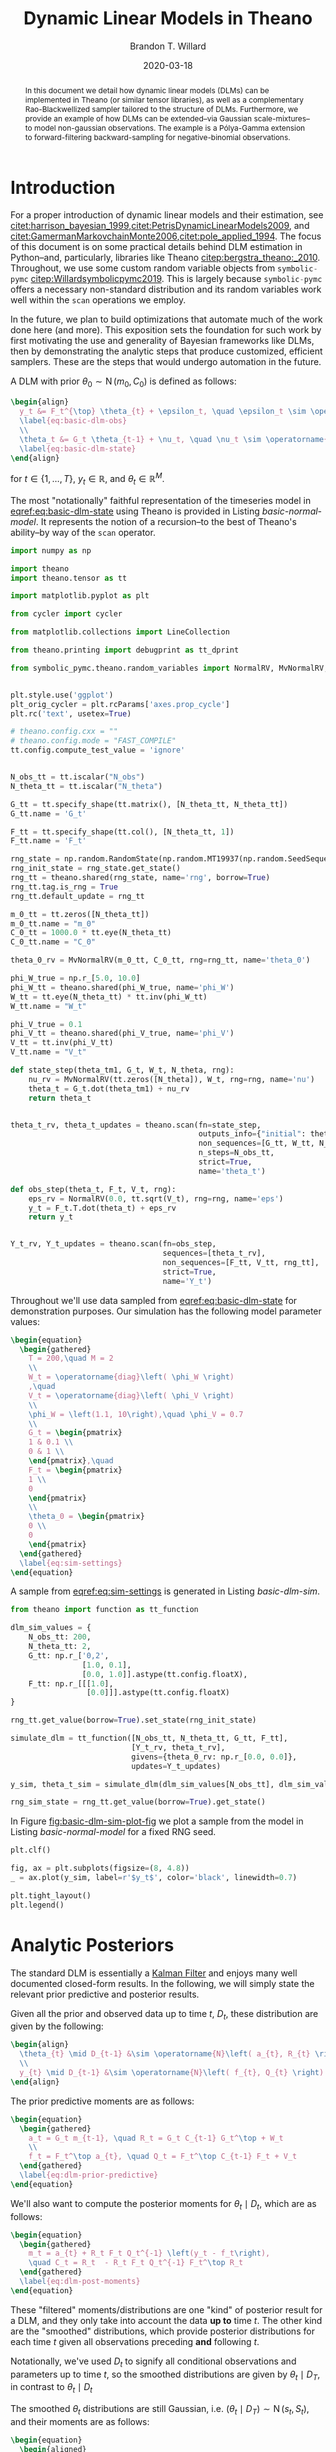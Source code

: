 #+TITLE: Dynamic Linear Models in Theano
#+AUTHOR: Brandon T. Willard
#+DATE: 2020-03-18
#+EMAIL: brandonwillard@gmail.com
#+FILETAGS: :symbolic-pymc:theano:statistics:timeseries:dlm:ffbs:gibbs:

#+STARTUP: hideblocks indent hidestars
#+OPTIONS: author:t date:t ^:nil toc:t title:t tex:t d:(not "todo" "logbook" "note" "testing" "notes") html-preamble:t
#+SELECT_TAGS: export
#+EXCLUDE_TAGS: noexport

#+HTML_HEAD: <link rel="stylesheet" type="text/css" href="../extra/custom.css" />
#+STYLE: <link rel="stylesheet" type="text/css" href="../extra/custom.css" />

#+PROPERTY: header-args :eval never-export :exports both :results output drawer replace
#+PROPERTY: header-args+ :session dlm-optimizations :comments noweb
#+PROPERTY: header-args:python :noweb-sep "\n\n"
#+PROPERTY: header-args:latex :results html replace :exports results :eval yes

#+BEGIN_abstract
In this document we detail how dynamic linear models (DLMs) can be implemented
in Theano (or similar tensor libraries), as well as a complementary
Rao-Blackwellized sampler tailored to the structure of DLMs.  Furthermore, we
provide an example of how DLMs can be extended--via Gaussian scale-mixtures--to
model non-gaussian observations.  The example is a Pólya-Gamma extension to forward-filtering
backward-sampling for negative-binomial observations.
#+END_abstract

* Introduction

For a proper introduction of dynamic linear models and their estimation, see
[[citet:harrison_bayesian_1999]],[[citet:PetrisDynamicLinearModels2009]], and
[[citet:GamermanMarkovchainMonte2006]],[[citet:pole_applied_1994]].
The focus of this document is on some practical details behind DLM estimation
in Python--and, particularly, libraries like Theano [[citep:bergstra_theano:_2010]].
Throughout, we use some custom random variable objects from src_python[:eval never]{symbolic-pymc}
[[citep:Willardsymbolicpymc2019]].  This is largely
because src_python[:eval never]{symbolic-pymc} offers a necessary non-standard
distribution and its random variables work well within
the src_python[:eval never]{scan} operations we employ.

In the future, we plan to build optimizations that automate much of the work
done here (and more).  This exposition sets the foundation for such work by
first motivating the use and generality of Bayesian frameworks like DLMs, then
by demonstrating the analytic steps that produce customized, efficient samplers.
These are the steps that would undergo automation in the future.

A DLM with prior \(\theta_0 \sim \operatorname{N}\left( m_0, C_0 \right)\) is defined as follows:
#+BEGIN_SRC latex
\begin{align}
  y_t &= F_t^{\top} \theta_{t} + \epsilon_t, \quad \epsilon_t \sim \operatorname{N}\left( 0, V_t \right)
  \label{eq:basic-dlm-obs}
  \\
  \theta_t &= G_t \theta_{t-1} + \nu_t, \quad \nu_t \sim \operatorname{N}\left( 0, W_t \right)
  \label{eq:basic-dlm-state}
\end{align}
#+END_SRC

#+RESULTS:
#+begin_export html
\begin{align}
  y_t &= F_t^{\top} \theta_{t} + \epsilon_t, \quad \epsilon_t \sim \operatorname{N}\left( 0, V_t \right)
  \label{eq:basic-dlm-obs}
  \\
  \theta_t &= G_t \theta_{t-1} + \nu_t, \quad \nu_t \sim \operatorname{N}\left( 0, W_t \right)
  \label{eq:basic-dlm-state}
\end{align}
#+end_export

for \(t \in \{1, \dots, T\}\), \(y_t \in \mathbb{R}\), and \(\theta_t \in \mathbb{R}^{M}\).

The most "notationally" faithful representation of the timeseries model in
[[eqref:eq:basic-dlm-state]] using Theano is provided in Listing
[[basic-normal-model]].  It represents the notion of a recursion--to the best of
Theano's ability--by way of the src_python[:eval never]{scan} operator.

#+NAME: basic-imports
#+BEGIN_SRC python :results silent
import numpy as np

import theano
import theano.tensor as tt

import matplotlib.pyplot as plt

from cycler import cycler

from matplotlib.collections import LineCollection

from theano.printing import debugprint as tt_dprint

from symbolic_pymc.theano.random_variables import NormalRV, MvNormalRV, GammaRV


plt.style.use('ggplot')
plt_orig_cycler = plt.rcParams['axes.prop_cycle']
plt.rc('text', usetex=True)

# theano.config.cxx = ""
# theano.config.mode = "FAST_COMPILE"
tt.config.compute_test_value = 'ignore'
#+END_SRC

#+NAME: basic-normal-model
#+BEGIN_SRC python :results silent

N_obs_tt = tt.iscalar("N_obs")
N_theta_tt = tt.iscalar("N_theta")

G_tt = tt.specify_shape(tt.matrix(), [N_theta_tt, N_theta_tt])
G_tt.name = 'G_t'

F_tt = tt.specify_shape(tt.col(), [N_theta_tt, 1])
F_tt.name = 'F_t'

rng_state = np.random.RandomState(np.random.MT19937(np.random.SeedSequence(1234)))
rng_init_state = rng_state.get_state()
rng_tt = theano.shared(rng_state, name='rng', borrow=True)
rng_tt.tag.is_rng = True
rng_tt.default_update = rng_tt

m_0_tt = tt.zeros([N_theta_tt])
m_0_tt.name = "m_0"
C_0_tt = 1000.0 * tt.eye(N_theta_tt)
C_0_tt.name = "C_0"

theta_0_rv = MvNormalRV(m_0_tt, C_0_tt, rng=rng_tt, name='theta_0')

phi_W_true = np.r_[5.0, 10.0]
phi_W_tt = theano.shared(phi_W_true, name='phi_W')
W_tt = tt.eye(N_theta_tt) * tt.inv(phi_W_tt)
W_tt.name = "W_t"

phi_V_true = 0.1
phi_V_tt = theano.shared(phi_V_true, name='phi_V')
V_tt = tt.inv(phi_V_tt)
V_tt.name = "V_t"

def state_step(theta_tm1, G_t, W_t, N_theta, rng):
    nu_rv = MvNormalRV(tt.zeros([N_theta]), W_t, rng=rng, name='nu')
    theta_t = G_t.dot(theta_tm1) + nu_rv
    return theta_t


theta_t_rv, theta_t_updates = theano.scan(fn=state_step,
                                          outputs_info={"initial": theta_0_rv, "taps": [-1]},
                                          non_sequences=[G_tt, W_tt, N_theta_tt, rng_tt],
                                          n_steps=N_obs_tt,
                                          strict=True,
                                          name='theta_t')

def obs_step(theta_t, F_t, V_t, rng):
    eps_rv = NormalRV(0.0, tt.sqrt(V_t), rng=rng, name='eps')
    y_t = F_t.T.dot(theta_t) + eps_rv
    return y_t


Y_t_rv, Y_t_updates = theano.scan(fn=obs_step,
                                  sequences=[theta_t_rv],
                                  non_sequences=[F_tt, V_tt, rng_tt],
                                  strict=True,
                                  name='Y_t')
#+END_SRC

Throughout we'll use data sampled from [[eqref:eq:basic-dlm-state]] for demonstration
purposes.  Our simulation has the following model parameter values:
#+BEGIN_SRC latex
\begin{equation}
  \begin{gathered}
    T = 200,\quad M = 2
    \\
    W_t = \operatorname{diag}\left( \phi_W \right)
    ,\quad
    V_t = \operatorname{diag}\left( \phi_V \right)
    \\
    \phi_W = \left(1.1, 10\right),\quad \phi_V = 0.7
    \\
    G_t = \begin{pmatrix}
    1 & 0.1 \\
    0 & 1 \\
    \end{pmatrix},\quad
    F_t = \begin{pmatrix}
    1 \\
    0
    \end{pmatrix}
    \\
    \theta_0 = \begin{pmatrix}
    0 \\
    0
    \end{pmatrix}
  \end{gathered}
  \label{eq:sim-settings}
\end{equation}
#+END_SRC

#+RESULTS:
#+begin_export html
\begin{equation}
  \begin{gathered}
    T = 200,\quad M = 2
    \\
    W_t = \operatorname{diag}\left( \phi_W \right)
    ,\quad
    V_t = \operatorname{diag}\left( \phi_V \right)
    \\
    \phi_W = \left(1.1, 10\right),\quad \phi_V = 0.7
    \\
    G_t = \begin{pmatrix}
    1 & 0.1 \\
    0 & 1 \\
    \end{pmatrix},\quad
    F_t = \begin{pmatrix}
    1 \\
    0
    \end{pmatrix}
    \\
    \theta_0 = \begin{pmatrix}
    0 \\
    0
    \end{pmatrix}
  \end{gathered}
  \label{eq:sim-settings}
\end{equation}
#+end_export

A sample from [[eqref:eq:sim-settings]] is generated in Listing [[basic-dlm-sim]].

#+NAME: basic-dlm-sim
#+BEGIN_SRC python :results silent
from theano import function as tt_function

dlm_sim_values = {
    N_obs_tt: 200,
    N_theta_tt: 2,
    G_tt: np.r_['0,2',
                [1.0, 0.1],
                [0.0, 1.0]].astype(tt.config.floatX),
    F_tt: np.r_[[[1.0],
                 [0.0]]].astype(tt.config.floatX)
}

rng_tt.get_value(borrow=True).set_state(rng_init_state)

simulate_dlm = tt_function([N_obs_tt, N_theta_tt, G_tt, F_tt],
                           [Y_t_rv, theta_t_rv],
                           givens={theta_0_rv: np.r_[0.0, 0.0]},
                           updates=Y_t_updates)

y_sim, theta_t_sim = simulate_dlm(dlm_sim_values[N_obs_tt], dlm_sim_values[N_theta_tt], dlm_sim_values[G_tt], dlm_sim_values[F_tt])

rng_sim_state = rng_tt.get_value(borrow=True).get_state()
#+END_SRC

In Figure [[fig:basic-dlm-sim-plot-fig]] we plot a sample from the model in Listing
[[basic-normal-model]] for a fixed RNG seed.

#+NAME: fig:basic-dlm-sim-plot-fig
#+BEGIN_SRC python :results graphics file :file ../../figures/basic-dlm-sim-plot.png
plt.clf()

fig, ax = plt.subplots(figsize=(8, 4.8))
_ = ax.plot(y_sim, label=r'$y_t$', color='black', linewidth=0.7)

plt.tight_layout()
plt.legend()
#+END_SRC

#+ATTR_ORG: :width 900
#+ATTR_LATEX: :width 1.0\textwidth :height 1.0\textwidth :float t :options [keepaspectratio] :placement [p!]
#+CAPTION:
#+RESULTS: fig:basic-dlm-sim-plot-fig
[[file:../../figures/basic-dlm-sim-plot.png]]

* Analytic Posteriors

The standard DLM is essentially a [[https://en.wikipedia.org/wiki/Kalman_filter][Kalman Filter]] and enjoys many well documented
closed-form results.  In the following, we will simply state the relevant prior
predictive and posterior results.

Given all the prior and observed data up to time \(t\), \(D_t\), these
distribution are given by the following:
#+BEGIN_SRC latex
\begin{align}
  \theta_{t} \mid D_{t-1} &\sim \operatorname{N}\left( a_{t}, R_{t} \right)
  \\
  y_{t} \mid D_{t-1} &\sim \operatorname{N}\left( f_{t}, Q_{t} \right)
\end{align}
#+END_SRC

#+RESULTS:
#+begin_export html
\begin{align}
  \theta_{t} \mid D_{t-1} &\sim \operatorname{N}\left( a_{t}, R_{t} \right)
  \\
  y_{t} \mid D_{t-1} &\sim \operatorname{N}\left( f_{t}, Q_{t} \right)
\end{align}
#+end_export

The prior predictive moments are as follows:
#+BEGIN_SRC latex
\begin{equation}
  \begin{gathered}
    a_t = G_t m_{t-1}, \quad R_t = G_t C_{t-1} G_t^\top + W_t
    \\
    f_t = F_t^\top a_{t}, \quad Q_t = F_t^\top C_{t-1} F_t + V_t
  \end{gathered}
  \label{eq:dlm-prior-predictive}
\end{equation}
#+END_SRC

#+RESULTS:
#+begin_export html
\begin{equation}
  \begin{gathered}
    a_t = G_t m_{t-1}, \quad R_t = G_t C_{t-1} G_t^\top + W_t
    \\
    f_t = F_t^\top a_{t}, \quad Q_t = F_t^\top C_{t-1} F_t + V_t
  \end{gathered}
  \label{eq:dlm-prior-predictive}
\end{equation}
#+end_export

We'll also want to compute the posterior moments for \(\theta_t \mid D_t\),
which are as follows:
#+BEGIN_SRC latex
\begin{equation}
  \begin{gathered}
    m_t = a_{t} + R_t F_t Q_t^{-1} \left(y_t - f_t\right),
    \quad C_t = R_t  - R_t F_t Q_t^{-1} F_t^\top R_t
  \end{gathered}
  \label{eq:dlm-post-moments}
\end{equation}
#+END_SRC

#+RESULTS:
#+begin_export html
\begin{equation}
  \begin{gathered}
    m_t = a_{t} + R_t F_t Q_t^{-1} \left(y_t - f_t\right),
    \quad C_t = R_t  - R_t F_t Q_t^{-1} F_t^\top R_t
  \end{gathered}
  \label{eq:dlm-post-moments}
\end{equation}
#+end_export

These "filtered" moments/distributions are one "kind" of posterior result
for a DLM, and they only take into account the data *up to* time \(t\).  The other
kind are the "smoothed" distributions, which provide posterior distributions
for each time \(t\) given all observations preceding *and* following \(t\).

Notationally, we've used \(D_t\) to signify all conditional observations and
parameters up to time \(t\), so the smoothed distributions are given by
\(\theta_t \mid D_T\), in contrast to \(\theta_t \mid D_t\)

The smoothed \(\theta_t\) distributions are still Gaussian, i.e. \(\left(\theta_t
\mid D_T\right) \sim \operatorname{N}\left(s_t, S_t\right)\), and their moments are
as follows:
#+BEGIN_SRC latex
\begin{equation}
  \begin{aligned}
    s_t &= m_t + C_t G_{t+1}^\top R_{t+1}^{-1} \left( s_{t+1} - a_{t+1} \right)
    \\
    S_t &= C_t - C_t G_{t+1}^\top R_{t+1}^{-1} \left( R_{t+1} - S_{t+1} \right) R_{t+1}^{-1} G_{t+1} C_t
  \end{aligned}
  \label{eq:dlm-smooth-moments}
\end{equation}
#+END_SRC

#+RESULTS:
#+begin_export html
\begin{equation}
  \begin{aligned}
    s_t &= m_t + C_t G_{t+1}^\top R_{t+1}^{-1} \left( s_{t+1} - a_{t+1} \right)
    \\
    S_t &= C_t - C_t G_{t+1}^\top R_{t+1}^{-1} \left( R_{t+1} - S_{t+1} \right) R_{t+1}^{-1} G_{t+1} C_t
  \end{aligned}
  \label{eq:dlm-smooth-moments}
\end{equation}
#+end_export

:REMARK:
In most cases, models will not be as simple as the standard DLM.  Even so, these
basic closed-form solutions can still be relevant.
For instance, efficient MCMC algorithms can be constructed using these
closed-form results for *conditionally linear* models.  In those cases, we can
compute the posterior moments--in closed-form--conditional on samples generated
by other means.
:END:

The standard approach is called forward-filtering backward-sampling
(FFBS) and uses smoothed posteriors \(\theta_t \mid \theta_{t+1}, D_T\)
conditioned on all other parameters.

We'll build up to forward-backward sampling in what follows, but, first, we need
to establish how the requisite quantities can be computed symbolically.

* Posterior Estimation

In Listings [[filter-svd-scan]] and [[smoother-svd-scan]], we demonstrate how the posterior
moments in [[eqref:eq:dlm-post-moments]] and [[eqref:eq:dlm-smooth-moments]] can
be computed in Theano.

Unfortunately, if we attempt to implement the exact closed-form updates in
[[eqref:eq:dlm-post-moments]] or [[eqref:eq:dlm-smooth-moments]], our results
will be fraught with numerical errors.  This is a very basic issue with naively
implemented Kalman filters.  The solution to these issues usually involves some
analytic reformulations that compensate for the covariance matrix subtractions.
The standard approaches generally use some form of matrix decomposition that
directly accounts for the positive semi-definite nature of the covariance
matrices.

The approach taken here is based on the singular value decomposition (SVD) and
effectively computes only one symmetric "half" of the updated covariances.  The
SVD also allows for easy inversions.
See [[citet:ZhangFixedintervalsmoothingalgorithm1996]] for more details, or
[[citet:PetrisDynamiclinearmodels2009]] for a concise overview of the procedure in
the context of DLMs.

#+NAME: linalg-theano-ops
#+BEGIN_SRC python :results silent
import warnings

warnings.filterwarnings("ignore", category=FutureWarning, message="Using a non-tuple sequence")

from theano.tensor.nlinalg import matrix_dot


def tt_finite_inv(x, eps_truncate=False):
    """Compute the element-wise reciprocal with special handling for small inputs.

    Parameters
    ==========
    x: Tensor-like
        The value for which the reciprocal, i.e. `1/x`, is computed.

    eps_truncate: bool (optional)
        Determines whether or not a floating-point epsilon truncation is used to
        upper-bound the returned values.
        If not (the default), infinite values are simply set to zero.
    """
    if eps_truncate:
        eps = np.finfo(getattr(x, 'dtype', None) or theano.config.floatX).eps
        return tt.minimum(tt.inv(x), np.reciprocal(np.sqrt(eps)))
    else:
        y = tt.inv(x)
        res_subtensor = y[tt.isinf(y)]
        return tt.set_subtensor(res_subtensor, 0.0)

#+END_SRC

#+NAME: linalg-theano-ops-LDL
#+BEGIN_SRC python :exports none :results silent
import scipy

from theano.gof import Op, Apply


class LDL(Op):
    """Compute `L` and `D` in `A = L D L^H`."""
    __props__ = ('lower', 'hermitian')

    def __init__(self, lower=True, hermitian=True):
        self.lower = lower
        self.hermitian = hermitian

    def make_node(self, a):
        a = tt.as_tensor_variable(a)
        assert a.ndim == 2, "The input of LDL function should be a matrix."
        lu = tt.matrix(dtype=a.dtype)
        d = tt.matrix(dtype=a.dtype)
        perm = tt.vector(dtype=a.dtype)
        return Apply(self, [a], [lu, d, perm])

    def perform(self, node, inputs, outputs):
        (a,) = inputs
        assert a.ndim == 2 and a.shape[0] == a.shape[1], "The input should be a square matrix."
        lu, d, perm = outputs
        lu[0], d[0], perm[0] = scipy.linalg.ldl(a, lower=self.lower, hermitian=self.hermitian)

    def infer_shape(self, node, shapes):
        # XXX: Scipy doesn't seem clear on the return shapes, so this might not
        # always be true.
        a_shape, = shapes
        M = a_shape[0]
        return [(M, M), (M, M), (M,)]


ldl = LDL()
#+END_SRC

#+NAME: linalg-theano-ops-Solve
#+BEGIN_SRC python :exports none :results silent
from theano.tensor.slinalg import Solve, MATRIX_STRUCTURES


class Solve(Solve):
    def __init__(self,
                 A_structure='general',
                 lower=False,
                 overwrite_A=False,
                 overwrite_b=False,
                 transposed=False):
        if A_structure not in MATRIX_STRUCTURES + ('positive_definite', 'svd'):
            raise ValueError('Invalid matrix structure argument', A_structure)
        self.A_structure = A_structure
        self.lower = lower
        self.overwrite_A = overwrite_A
        self.overwrite_b = overwrite_b
        self.transposed = transposed

    def perform(self, node, inputs, output_storage):
        A, b = inputs
        if self.A_structure == 'lower_triangular':
            rval = scipy.linalg.solve_triangular(
                A, b, lower=True)
        elif self.A_structure == 'upper_triangular':
            rval = scipy.linalg.solve_triangular(
                A, b, lower=False)
        elif self.A_structure == 'symmetric':
            rval = scipy.linalg.solve(A, b, assume_a='sym', transposed=self.transposed)
        elif self.A_structure == 'positive_definite':
            rval = scipy.linalg.solve(A, b, assume_a='pos', transposed=self.transposed)
        elif self.A_structure == 'svd':
            rval = scipy.linalg.lstsq(A, b)[0]
        else:
            rval = scipy.linalg.solve(A, b, transposed=self.transposed)
        output_storage[0][0] = rval


solve_sym_T = Solve('symmetric', transposed=True)
#+END_SRC

** SVD-based Filtering

The SVD forms of the filtering equations in [[eqref:eq:dlm-post-moments]] are
produced through creative use of the SVDs of its component matrices.  Using a
slightly modified version of the formulation established in
[[citet:PetrisDynamiclinearmodels2009]], the SVD for a matrix \(M\) is given by
\(M = U_{M} D_{M} V_{M}^\top\).  A symmetric matrix then takes the form \(M =
U_{M} D_{M} U_{M}^\top\) and its "square-root" is given by \(M = N_M^\top N_M\)
with \(N_M = S_{M} U_{M}^\top\) and \(S_{M} = D_{M}^{1/2}\).  Likewise, matrix
(generalized) inverses take the form \(M^{-1} = U_{M} S_{M}^{-1} U_{M}^\top\).

The idea here is that we can combine these SVD identities to derive square-root
relationship between the SVD of \(C_t^{-1}\) and the SVDs of \(C_{t-1}\), \(W_t\), \(V_t\),
and \(R_t\), then we can easily invert \(C_t^{-1}\) to arrive at the desired
numerically stable SVD of \(C_t\).

First, note that \(N_{R_t}^\top N_{R_t} = G_t C_{t-1} G_t^\top + W_t = R_t\) for
#+BEGIN_SRC latex
\begin{equation}
  \begin{aligned}
    N_{R_t} &=
      \begin{pmatrix}
        S_{C_{t-1}} U_{C_{t-1}}^\top G_t^\top
        \\
        N_{W_t}
      \end{pmatrix}
  \end{aligned}
  .
  \label{eq:N_R_t}
\end{equation}
#+END_SRC

#+RESULTS:
#+begin_export html
\begin{equation}
  \begin{aligned}
    N_{R_t} &=
      \begin{pmatrix}
        S_{C_{t-1}} U_{C_{t-1}}^\top G_t^\top
        \\
        N_{W_t}
      \end{pmatrix}
  \end{aligned}
  .
  \label{eq:N_R_t}
\end{equation}
#+end_export

From this, we know that the SVD of \(R_t\) can be easily derived from the SVD of
its square root, \(N_{R_t}\), i.e. \(U_{R_t} = V_{N_{R_t}}\) and \(S_{R_t} =
D_{N_{R_t}}\).  In other words, we can obtain a matrix's SVD by computing the SVD of
its "half", which is itself entirely comprised of previous SVD components.  The
inherent symmetry of our covariance matrices is nicely preserved because we're only
ever using and computing one "half" of these matrices.

With the updated SVD of \(R_t\), we can use the identity \(C_t^{-1} = F_t V_t^{-1} F_t^\top +
R_t^{-1}\)--obtained via the classic
[[https://en.wikipedia.org/wiki/Woodbury_matrix_identity][Sherman-Morrison-Woodbury matrix inverse identity]]--to employ the same technique
as before and produce the SVD of \(C_t^{-1}\) by way of the SVD of yet another
block square-root matrix,
#+BEGIN_SRC latex
\begin{equation}
  \begin{aligned}
    N_{C_t^{-1}} &=
      \begin{pmatrix}
        N_{V_t^{-1}} F_t^\top U_{R_t}
        \\
        S_{R_t}^{-1}
      \end{pmatrix}
  \end{aligned}
  .
  \label{eq:N_C_t_inv}
\end{equation}
#+END_SRC

#+RESULTS:
#+begin_export html
\begin{equation}
  \begin{aligned}
    N_{C_t^{-1}} &=
      \begin{pmatrix}
        N_{V_t^{-1}} F_t^\top U_{R_t}
        \\
        S_{R_t}^{-1}
      \end{pmatrix}
  \end{aligned}
  .
  \label{eq:N_C_t_inv}
\end{equation}
#+end_export

Again, we compute the SVD of \(N_{C_t^{-1}}\) at this step and obtain
\(V_{N_{C_t^{-1}}}\) and \(D_{N_{C_t^{-1}}}\).

This time, the block square-root matrix relationship isn't so direct, and we have to
multiply by \(U_{R_t}\): \(U_{R_t} N_{C_t^{-1}}^\top N_{C_t^{-1}} U_{R_t}^\top =
C_t^{-1}\).  However, since the additional \(U_{R_t}\) terms are orthogonal, we are
able to derive the SVD of \(C_t\) as \(U_{C_t} = U_{R_t} V_{N_{C_t^{-1}}}\) and
\(S_{C_t} = D_{N_{C_t^{-1}}}^{-1}\).

These quantities are computed in Listing [[filter-svd-scan]].

#+NAME: filter-svd-scan
#+BEGIN_SRC python :results silent
from theano.tensor.nlinalg import svd


y_tt = tt.specify_shape(tt.col(), [N_obs_tt, 1])
y_tt.name = 'y_t'


def filtering_step(y_t, m_tm1, U_C_tm1, S_C_tm1, F_t, G_t, N_W_t, N_V_t_inv):
    """Compute the sequential posterior state and prior predictive parameters."""

    # R_t = N_R.T.dot(N_R)
    N_R = tt.join(0,
                  matrix_dot(S_C_tm1, U_C_tm1.T, G_t.T),
                  N_W_t)
    # TODO: All this could be much more efficient if we only computed *one* set of singular
    # vectors for these non-square matrices.
    _, d_N_R_t, V_N_R_t_T = svd(N_R)

    U_R_t = V_N_R_t_T.T
    S_R_t = tt.diag(d_N_R_t)
    S_R_t_inv = tt.diag(tt_finite_inv(d_N_R_t))

    N_C_t_inv = tt.join(0,
                        matrix_dot(N_V_t_inv, F_t.T, U_R_t),
                        S_R_t_inv)
    _, d_N_C_t_inv, V_N_C_t_inv_T = svd(N_C_t_inv)

    U_C_t = U_R_t.dot(V_N_C_t_inv_T.T)
    d_C_t = tt_finite_inv(tt.square(d_N_C_t_inv))
    D_C_t = tt.diag(d_C_t)
    S_C_t = tt.diag(tt.sqrt(d_C_t))

    C_t = matrix_dot(U_C_t, D_C_t, U_C_t.T)

    a_t = G_t.dot(m_tm1)
    f_t = F_t.T.dot(a_t)
    # A_t = R_t @ F_t @ inv(Q_t) = C_t @ F_t @ inv(V_t)
    m_t = a_t + matrix_dot(C_t, F_t, N_V_t_inv.T, N_V_t_inv, y_t - f_t)

    return [m_t, U_C_t, S_C_t, a_t, U_R_t, S_R_t]


_, d_C_0_tt, Vt_C_0_tt = svd(C_0_tt)
U_C_0_tt = Vt_C_0_tt.T
S_C_0_tt = tt.diag(tt.sqrt(d_C_0_tt))

_, d_W_tt, Vt_W_tt = svd(W_tt)
U_W_tt = Vt_W_tt.T
s_W_tt = tt.sqrt(d_W_tt)
N_W_tt = tt.diag(s_W_tt).dot(U_W_tt.T)

_, D_V_tt, Vt_V_tt = svd(tt.as_tensor_variable(V_tt, ndim=2) if V_tt.ndim < 2 else V_tt)
U_V_tt = Vt_V_tt.T
S_V_inv_tt = tt.diag(tt.sqrt(tt_finite_inv(D_V_tt, eps_truncate=True)))
N_V_inv_tt = S_V_inv_tt.dot(U_V_tt.T)


filter_res, filter_updates = theano.scan(fn=filtering_step,
                                         sequences=y_tt,
                                         outputs_info=[
                                             {"initial": m_0_tt, "taps": [-1]},
                                             {"initial": U_C_0_tt, "taps": [-1]},
                                             {"initial": S_C_0_tt, "taps": [-1]},
                                             {}, {}, {}, # a_t, U_R_t, S_R_t
                                         ],
                                         non_sequences=[F_tt, G_tt, N_W_tt, N_V_inv_tt],
                                         strict=True,
                                         name='theta_filtered')

(m_t, U_C_t, S_C_t, a_t, U_R_t, S_R_t) = filter_res
#+END_SRC

** SVD-based Smoothing

We can use the techniques above to produce SVD versions of the smoothing equations in
[[eqref:eq:dlm-smooth-moments]].  In this case, some extra steps are required in
order to SVD-decompose \(S_t\) in the same manner as \(R_t\) and \(C_t^{-1}\) were.

First, notice that our target, \(S_t\), is a difference of matrices, unlike the
matrix sums that comprised \(R_t\) and \(C_t^{-1}\) above.  Furthermore,
\(S_t\) is given as a difference of a (transformed) difference.  To address the
latter, we start by expanding \(S_t\) and setting \(B_t = C_t G_{t+1}^\top
R_{t+1}^{-1}\) to obtain
#+BEGIN_SRC latex
\begin{equation}
  \begin{aligned}
    S_t &= C_t - B_t R_{t+1} B_t^\top + B_t S_{t+1} B_t^\top
      \\
      &= H_t + B_t S_{t+1} B_t^\top
  \end{aligned}
  \label{eq:S_t_decomp}
\end{equation}
#+END_SRC

#+RESULTS:
#+begin_export html
\begin{equation}
  \begin{aligned}
    S_t &= C_t - B_t R_{t+1} B_t^\top + B_t S_{t+1} B_t^\top
      \\
      &= H_t + B_t S_{t+1} B_t^\top
  \end{aligned}
  \label{eq:S_t_decomp}
\end{equation}
#+end_export

Having turned \(S_t\) into a sum of two terms, we can now consider another
blocked SVD-based square-root reformulation, which starts with the reformulation
of \(H_t\).

We can use the definition of \(R_t = G_{t+1} C_t G_{t+1}^\top + W_{t+1}\)
to get
#+BEGIN_SRC latex
\begin{equation}
  \begin{aligned}
    H_t &= C_t - B_t R_{t+1} B_t^\top
    \\
    &= C_t - C_t G_{t+1}^\top R_{t+1}^{-1} G_{t+1} C_t
    \\
    &= C_t - C_t G_{t+1}^\top \left(G_{t+1} C_t G_{t+1}^\top + W_{t+1}\right)^{-1} G_{t+1} C_t
    .
  \end{aligned}
\end{equation}
#+END_SRC

#+RESULTS:
#+begin_export html
\begin{equation}
  \begin{aligned}
    H_t &= C_t - B_t R_{t+1} B_t^\top
    \\
    &= C_t - C_t G_{t+1}^\top R_{t+1}^{-1} G_{t+1} C_t
    \\
    &= C_t - C_t G_{t+1}^\top \left(G_{t+1} C_t G_{t+1}^\top + W_{t+1}\right)^{-1} G_{t+1} C_t
    .
  \end{aligned}
\end{equation}
#+end_export

This form of \(H_t\) fits the Woodbury identity and results in \(H_t^{-1} =
G_{t+1}^\top W_{t+1}^{-1} G_{t+1} + C_t^{-1}\), which is amenable to our
square-root formulation.

Specifically, \(H_t^{-1} = U_{C_t} N_{H_t}^{-\top} N_{H_t}^{-1} U_{C_t}^\top\), where
#+BEGIN_SRC latex
\begin{equation}
  \begin{aligned}
    N_{H_t}^{-1} &=
      \begin{pmatrix}
        N_{W_{t+1}}^{-1} G_{t+1} U_{C_t}
        \\
        S_{C_t}^{-1}
      \end{pmatrix}
  \end{aligned}
  .
  \label{eq:N_H_t_inv}
\end{equation}
#+END_SRC

#+RESULTS:
#+begin_export html
\begin{equation}
  \begin{aligned}
    N_{H_t}^{-1} &=
      \begin{pmatrix}
        N_{W_{t+1}}^{-1} G_{t+1} U_{C_t}
        \\
        S_{C_t}^{-1}
      \end{pmatrix}
  \end{aligned}
  .
  \label{eq:N_H_t_inv}
\end{equation}
#+end_export

By inverting the SVD of \(N_{H_t}^{-1}\) we obtain the SVD of \(H_t\) as \(U_{H_t} =
U_{C_t} V_{N_{H_t}^{-1}}\) and \(D_{H_t} = {D_{N_{H_t}^{-1}}}^{-2} = S_{H_t}^2\).

Finally, using [[eqref:eq:S_t_decomp]] and [[eqref:eq:N_H_t_inv]] we can derive the
last blocked square-root decomposition \(S_t = N_{S_t}^\top N_{S_t}\):
#+BEGIN_SRC latex
\begin{equation}
  \begin{aligned}
    N_{S_t} &=
      \begin{pmatrix}
        S_{H_t} U_{H_t}^\top
        \\
        S_{S_{t+1}} U_{S_{t+1}}^\top B_t^\top
      \end{pmatrix}
  \end{aligned}
  .
  \label{eq:N_S_t}
\end{equation}
#+END_SRC

#+RESULTS:
#+begin_export html
\begin{equation}
  \begin{aligned}
    N_{S_t} &=
      \begin{pmatrix}
        S_{H_t} U_{H_t}^\top
        \\
        S_{S_{t+1}} U_{S_{t+1}}^\top B_t^\top
      \end{pmatrix}
  \end{aligned}
  .
  \label{eq:N_S_t}
\end{equation}
#+end_export

Again, we take the SVD of \(N_{S_t}\) and derive the SVD of \(S_t\) as
\(U_{S_t} = V_{N_{S_t}}\) and \(D_{S_t} = D_{N_{S_t}}^2 = S_{S_t}^2\).

#+NAME: smoother-svd-scan
#+BEGIN_SRC python :results silent
def smoother_step(m_t, U_C_t, S_C_t, a_tp1, U_R_tp1, S_R_tp1, s_tp1, U_S_tp1, S_S_tp1, G_tp1, N_W_tp1_inv):
    """Smooth a series starting from the "forward"/sequentially computed posterior moments."""

    N_C_t = S_C_t.dot(U_C_t.T)

    S_R_tp1_inv = tt_finite_inv(S_R_tp1)
    N_R_tp1_inv = S_R_tp1_inv.dot(U_R_tp1.T)

    # B_t = C_t @ G_tp1.T @ inv(R_tp1)
    B_t = matrix_dot(N_C_t.T, N_C_t, G_tp1.T, N_R_tp1_inv.T, N_R_tp1_inv)

    S_C_t_inv = tt_finite_inv(S_C_t)

    # U_C_t @ N_H_t_inv.T @ N_H_t_inv @ U_C_t.T = G_tp1.T @ W_tp1_inv @ G_tp1 + C_t_inv
    N_H_t_inv = tt.join(0,
                        matrix_dot(N_W_tp1_inv, G_tp1, U_C_t),
                        S_C_t_inv)
    _, d_N_H_t_inv, V_N_H_t_T = svd(N_H_t_inv)

    # H_t = inv(U_C_t @ N_H_t_inv.T @ N_H_t_inv @ U_C_t.T) = C_t - B_t @ R_tp1 @ B_t.T
    U_H_t = U_C_t.dot(V_N_H_t_T.T)
    S_H_t = tt.diag(tt_finite_inv(d_N_H_t_inv))

    # S_t = N_S_t.T.dot(N_S_t) = C_t - matrix_dot(B_t, R_tp1 - S_tp1, B_t.T)
    N_S_t = tt.join(0,
                     S_H_t.dot(U_H_t.T),
                     matrix_dot(S_S_tp1, U_S_tp1.T, B_t.T))
    _, d_N_S_t, V_N_S_t_T = svd(N_S_t)

    U_S_t = V_N_S_t_T.T
    S_S_t = tt.diag(d_N_S_t)

    s_t = m_t + B_t.dot(s_tp1 - a_tp1)

    return [s_t, U_S_t, S_S_t]


N_W_inv_tt = tt.diag(tt_finite_inv(s_W_tt, eps_truncate=True)).dot(U_W_tt.T)

m_T = m_t[-1]
U_C_T = U_C_t[-1]
S_C_T = S_C_t[-1]

# These series only go from N_obs - 1 to 1
smoother_res, _ = theano.scan(fn=smoother_step,
                              sequences=[
                                  {"input": m_t, "taps": [-1]},
                                  {"input": U_C_t, "taps": [-1]},
                                  {"input": S_C_t, "taps": [-1]},
                                  {"input": a_t, "taps": [1]},
                                  {"input": U_R_t, "taps": [1]},
                                  {"input": S_R_t, "taps": [1]}
                              ],
                              outputs_info=[
                                  {"initial": m_T, "taps": [-1]},
                                  {"initial": U_C_T, "taps": [-1]},
                                  {"initial": S_C_T, "taps": [-1]},
                              ],
                              non_sequences=[G_tt, N_W_inv_tt],
                              go_backwards=True,
                              strict=True,
                              name='theta_smoothed_obs')

(s_t_rev, U_S_t_rev, S_S_t_rev) = smoother_res

s_t = s_t_rev[::-1]
U_S_t = U_S_t_rev[::-1]
S_S_t = S_S_t_rev[::-1]

s_t = tt.join(0, s_t, [m_T])
U_S_t = tt.join(0, U_S_t, [U_C_T])
S_S_t = tt.join(0, S_S_t, [S_C_T])
#+END_SRC

** Example
Listing [[filter-smooth-steps-sim-svd]] computes the filtered and smoothed means for our
simulated series, and Figure [[fig:svd-steps-sim-plot]] shows the results.

#+NAME: filter-smooth-steps-sim-svd
#+BEGIN_SRC python :results silent
filter_smooth_dlm = tt_function([y_tt, N_theta_tt, G_tt, F_tt], [m_t, s_t])

# phi_W_tt.set_value(phi_W_true)
# phi_V_tt.set_value(phi_V_true)
phi_W_tt.set_value(np.r_[100.0, 100.0])
phi_V_tt.set_value(1.5)

(m_t_sim, s_t_sim) = filter_smooth_dlm(y_sim, dlm_sim_values[N_theta_tt], dlm_sim_values[G_tt], dlm_sim_values[F_tt])
#+END_SRC

#+NAME: fig:svd-steps-sim-plot
#+BEGIN_SRC python :results graphics file :file ../../figures/svd-steps-sim-plot.png
from cycler import cycler

bivariate_cycler = plt_orig_cycler * cycler('linestyle', ['-', '--'])
plt.close(fig='all')

fig, ax = plt.subplots(figsize=(8, 4.8))
ax.set_prop_cycle(bivariate_cycler)
ax.plot(theta_t_sim, label=r'$\theta_t$', linewidth=0.8, color='black')
ax.autoscale(enable=False)
ax.plot(m_t_sim, label=r'$E[\theta_t \mid D_{t}]$', alpha=0.9, linewidth=0.8)
ax.plot(s_t_sim, label=r'$E[\theta_t \mid D_{T}]$', alpha=0.9, linewidth=0.8)
plt.legend(framealpha=0.4)
plt.tight_layout()
#+END_SRC

#+ATTR_ORG: :width 1000
#+ATTR_LATEX: :width 1.0\textwidth :height 1.0\textwidth :float t :options [keepaspectratio] :placement [p!]
#+CAPTION: Filtered and smoothed \(\theta_t\)--against the true \(\theta_t\)--computed using the SVD approach.
#+RESULTS: fig:svd-steps-sim-plot
[[file:../../figures/svd-steps-sim-plot.png]]

* Forward-filtering Backward-sampling

We can use the smoothing and filtering steps in the previous section to perform
more efficient MCMC estimation than would otherwise be possible without the
Rao-Blackwellization inherent to both steps.

Forward-filtering backward-sampling
[[citep:Fruhwirth-SchnatterDataaugmentationdynamic1994]] works by first
computing the forward filtered moments, allowing one to draw \(\theta_T\) from \(
\left(\theta_T \mid D_T\right) \sim \operatorname{N}\left(m_T, C_T\right) \) and, subsequently,
\(\theta_t\) from
\(\left(\theta_t \mid \theta_{t+1}, D_T \right) \sim \operatorname{N}\left(h_t, H_t\right)\).

The latter distribution's moments are easily derived from the filtered and
smoothed moments:
#+BEGIN_SRC latex
\begin{equation}
  \begin{gathered}
    h_t = m_t + B_t \left(\theta_{t+1} - a_{t+1}\right)
    \\
    H_t = C_t - B_t R_{t+1} B^\top_t
  \end{gathered}
  \label{eq:ffbs-moments}
\end{equation}
#+END_SRC

#+RESULTS:
#+begin_export html
\begin{equation}
  \begin{gathered}
    h_t = m_t + B_t \left(\theta_{t+1} - a_{t+1}\right)
    \\
    H_t = C_t - B_t R_{t+1} B^\top_t
  \end{gathered}
  \label{eq:ffbs-moments}
\end{equation}
#+end_export

Since all the quantities in [[eqref:eq:ffbs-moments]] appear in the filtering and
smoothing moments, we can use the SVD-based approach described earlier to
perform the updates and sampling.  We reproduce the relevant subset of calculations
in Listing [[svd-ffbs-sampler]].

#+NAME: svd-ffbs-sampler
#+BEGIN_SRC python :results silent
def ffbs_step(m_t, U_C_t, S_C_t, a_tp1, U_R_tp1, S_R_tp1, theta_tp1, F_tp1, G_tp1, N_W_tp1_inv, rng):
    """Perform forward-filtering backward-sampling."""

    S_C_t_inv = tt_finite_inv(S_C_t)

    # H_t_inv = U_C_t @ N_H_t_inv.T @ N_H_t_inv @ U_C_t.T = G_tp1^T @ W_tp1_inv @ G_tp1.T + C_t_inv
    N_H_t_inv = tt.join(0,
                        matrix_dot(N_W_tp1_inv, G_tp1, U_C_t),
                        S_C_t_inv)
    _, d_N_H_t_inv, V_N_H_t_inv_T = svd(N_H_t_inv)

    U_H_t = U_C_t.dot(V_N_H_t_inv_T.T)
    s_H_t = tt_finite_inv(d_N_H_t_inv)

    N_C_t = S_C_t.dot(U_C_t.T)

    S_R_tp1_inv = tt_finite_inv(S_R_tp1)
    N_R_tp1_inv = S_R_tp1_inv.dot(U_R_tp1.T)

    # B_t = C_t @ G_tp1.T @ inv(R_tp1)
    # B_t = matrix_dot(U_H_t * s_H_t, s_H_t * U_H_t.T,
    #                  G_tp1.T, N_W_tp1_inv.T, N_W_tp1_inv)
    B_t = matrix_dot(N_C_t.T, N_C_t, G_tp1.T, N_R_tp1_inv.T, N_R_tp1_inv)

    h_t = m_t + B_t.dot(theta_tp1 - a_tp1)
    h_t.name = 'h_t'

    # TODO: Add an option or optimization to use the SVD to sample in
    # `MvNormalRV`.
    # theta_t = MvNormalRV(h_t, H_t, rng=rng, name='theta_t_ffbs')
    theta_t = h_t + tt.dot(U_H_t, s_H_t *
                           MvNormalRV(tt.zeros_like(h_t),
                                      tt.eye(h_t.shape[0]),
                                      rng=rng))

    # These are statistics we're gathering for other posterior updates
    theta_tp1_diff = theta_tp1 - G_tp1.dot(theta_t)
    f_tp1 = F_tp1.T.dot(theta_t)

    # Sequentially sample/update quantities conditional on `theta_t` here...

    return [theta_t, theta_tp1_diff, f_tp1]


# C_T = matrix_dot(U_C_T, tt.square(S_C_T), U_C_T.T)
# theta_T_post = MvNormalRV(m_T, C_T, rng=rng_tt)
theta_T_post = m_T + matrix_dot(U_C_T, S_C_T,
                                MvNormalRV(tt.zeros_like(m_T),
                                           tt.eye(m_T.shape[0]),
                                           rng=rng_tt))
theta_T_post.name = "theta_T_post"


ffbs_output, ffbs_updates = theano.scan(fn=ffbs_step,
                                        sequences=[
                                            {"input": m_t, "taps": [-1]},
                                            {"input": U_C_t, "taps": [-1]},
                                            {"input": S_C_t, "taps": [-1]},
                                            {"input": a_t, "taps": [1]},
                                            {"input": U_R_t, "taps": [1]},
                                            {"input": S_R_t, "taps": [1]}
                                        ],
                                        outputs_info=[
                                            {"initial": theta_T_post, "taps": [-1]},
                                            {}, {}, # theta_tp1_diff, f_tp1
                                        ],
                                        non_sequences=[F_tt, G_tt, N_W_inv_tt, rng_tt],
                                        go_backwards=True,
                                        strict=True,
                                        name='ffbs_samples')

(theta_t_post_rev, theta_t_diff_rev, f_t_rev) = ffbs_output

theta_t_post = tt.join(0, theta_t_post_rev[::-1], [theta_T_post])

# We need to add the missing end-points onto these statistics...
f_t_post = tt.join(0, f_t_rev[::-1], [F_tt.T.dot(theta_T_post)])
#+END_SRC

Quantities besides the state values, \(\theta_t\), can be sampled sequentially (i.e.
within the function src_python[:eval never]{ffbs_step} in Listing [[svd-ffbs-sampler]]),
or after FFBS when all \(\theta_t \mid D_T\) have been sampled.  These quantities can use
the conditionally Gaussian form of \(\left(\theta_t \mid \theta_{t+1}, D_T \right)\)
to derive Gibbs steps, further Rao-Blackwellize hierarchical quantities, or
apply any other means of producing posterior samples conditional on
\(\left(\theta_t \mid \theta_{t+1}, D_T \right)\).

In our simulation example, we will further augment our original model by adding
the classic conjugate gamma priors to our previously fixed state and observation
precision parameters, \(\phi_W\) and \(\phi_V\), respectively:
#+BEGIN_SRC latex
\begin{equation}
  \begin{gathered}
    \phi_{W} \sim \operatorname{Gamma}\left( a_W, b_W \right)
    ,\quad
    \phi_{V} \sim \operatorname{Gamma}\left( a_V, b_V \right)
  \end{gathered}
  \label{eq:phi-gamma-priors}
\end{equation}
#+END_SRC

This classical conjugate prior allows one to derive simple closed-form
posteriors for a Gibbs sampler conditional on \(y_t\), \(\theta_t\), and
\(\theta_{t-1}\), as follows:
#+BEGIN_SRC latex
\begin{equation}
  \begin{gathered}
    \phi_{W} \mid D_T \sim
    \operatorname{Gamma}\left( a_W + \frac{N}{2}, b_W + \frac{1}{2} \sum_{t=1}^N \left( \theta_t - G_t \theta_{t-1} \right)^2 \right)
    ,\quad
    \phi_{V} \mid D_T \sim
    \operatorname{Gamma}\left( a_V + \frac{N}{2}, b_V + \frac{1}{2} \sum_{t=1}^N \left( y_t - F_t^\top \theta_t \right)^2 \right)
  \end{gathered}
  \label{eq:phi-gamma-posteriors}
\end{equation}
#+END_SRC

Those posterior computations are implemented in Listings [[ffbs-posterior-phi_W]]
and [[ffbs-posterior-phi_V]], and they are used to update the shared Theano
variables for \(\phi_W\) and \(\phi_V\) within a Gibbs sampling loop in Listing
[[ffbs-sim]].

** Simulation Example

#+NAME: ffbs-posterior-phi_W
#+BEGIN_SRC python :results silent
phi_W_a, phi_W_b = theano.shared(np.r_[2.5, 2.5]), theano.shared(np.r_[0.5, 0.5])

phi_W_a_post_tt = phi_W_a + N_obs_tt * 0.5
phi_W_SS_tt = tt.square(theta_t_diff_rev).sum(0)
phi_W_b_post_tt = phi_W_b + 0.5 * phi_W_SS_tt
phi_W_post_tt = GammaRV(phi_W_a_post_tt, phi_W_b_post_tt, rng=rng_tt, name='phi_W_post')
#+END_SRC

#+NAME: ffbs-posterior-phi_V
#+BEGIN_SRC python :results silent
phi_V_a, phi_V_b = theano.shared(0.125), theano.shared(0.25)

phi_V_a_post_tt = phi_V_a + N_obs_tt * 0.5
phi_V_SS_tt = tt.square(y_tt - f_t_post).sum()
phi_V_b_post_tt = phi_V_b + 0.5 * phi_V_SS_tt
phi_V_post_tt = GammaRV(phi_V_a_post_tt, phi_V_b_post_tt, rng=rng_tt, name='phi_V_post')
#+END_SRC

#+NAME: ffbs-sim
#+BEGIN_SRC python :results silent
ffbs_dlm = tt_function([y_tt, N_obs_tt, N_theta_tt, G_tt, F_tt],
                       [theta_t_post, phi_W_post_tt, phi_V_post_tt,
                        phi_W_SS_tt, phi_V_SS_tt],
                       updates=ffbs_updates)

rng_tt.get_value(borrow=True).set_state(rng_sim_state)

phi_W_0 = phi_W_a.get_value()/phi_W_b.get_value()
phi_V_0 = phi_V_a.get_value()/phi_V_b.get_value()

phi_W_tt.set_value(phi_W_0)
phi_V_tt.set_value(phi_V_0)

chain = 0
theta_label = r'$\theta_t \mid D_T$'
phi_W_label = r'$\phi_W \mid D_T$'
phi_V_label = r'$\phi_V \mid D_T$'
theta_t_post_sim, phi_W_post_sim, phi_V_post_sim = None, None, None
posterior_samples = {theta_label: [[]], phi_W_label: [[]], phi_V_label: [[]]}

for i in range(1000):

    theta_t_post_sim, phi_W_post_sim, phi_V_post_sim, phi_W_SS_sim, phi_V_SS_sim = ffbs_dlm(
        y_sim,
        dlm_sim_values[N_obs_tt], dlm_sim_values[N_theta_tt],
        dlm_sim_values[G_tt], dlm_sim_values[F_tt])

    # Update variance precision parameters
    phi_W_tt.set_value(phi_W_post_sim)
    phi_V_tt.set_value(phi_V_post_sim)

    posterior_samples[theta_label][chain].append(theta_t_post_sim)
    posterior_samples[phi_W_label][chain].append(phi_W_post_sim)
    posterior_samples[phi_V_label][chain].append(phi_V_post_sim)

    print(f'i={i},\tphi_W={phi_W_post_sim}\t({phi_W_SS_sim}),\tphi_V={phi_V_post_sim} ({phi_V_SS_sim})')

posterior_samples = {k: np.asarray(v) for k,v in posterior_samples.items()}
#+END_SRC

Figure [[fig:ffbs-sim-theta-plot]] shows the posterior \(\theta_t\) samples and Figure
[[fig:ffbs-sim-trace-plot]] plots the posterior sample traces.

#+NAME: fig:ffbs-sim-theta-plot
#+BEGIN_SRC python :results graphics file :file ../../figures/ffbs-sim-theta-plot.png
plt.clf()

fig, ax = plt.subplots(figsize=(8, 4.8))
ax.autoscale(enable=False)

# bivariate_cycler =  cycler('linestyle', ['-', '--']) * plt_orig_cycler
# ax.set_prop_cycle(bivariate_cycler)

thetas_shape = posterior_samples[theta_label][0].shape

cycle = ax._get_lines.prop_cycler

bivariate_obs_cycler =  cycler('linestyle', ['-', '--']) * cycler('color', ['black'])

ax.set_prop_cycle(bivariate_obs_cycler)
ax.plot(theta_t_sim, label=r'$\theta_t$', linewidth=1.0)

ax.autoscale(enable=True)
ax.autoscale(enable=False)

for d in range(thetas_shape[-1]):

    styles = next(cycle)
    thetas = posterior_samples[theta_label][0].T[d].T

    theta_lines = np.empty(thetas_shape[:-1] + (2,))
    theta_lines.T[0] = np.tile(np.arange(thetas_shape[-2]), [thetas_shape[-3], 1]).T
    theta_lines.T[1] = thetas.T

    ax.add_collection(
        LineCollection(theta_lines,
                       label=theta_label,
                       alpha=0.3, linewidth=0.9,
                       ,**styles)
    )

plt.tight_layout()

plt.legend(framealpha=0.4)
#+END_SRC

#+ATTR_ORG: :width 900
#+ATTR_LATEX: :width 1.0\textwidth :height 1.0\textwidth :float t :options [keepaspectratio] :placement [p!]
#+CAPTION: Posterior \(\theta_t\) samples generated by a FFBS-based Gibbs sampler.
#+RESULTS: fig:ffbs-sim-theta-plot
[[file:../../figures/ffbs-sim-theta-plot.png]]

#+NAME: fig:ffbs-sim-trace-plot
#+BEGIN_SRC python :results graphics file :file ../../figures/ffbs-sim-trace-plot.png
import arviz as az

az_trace = az.from_dict(posterior=posterior_samples)
az.plot_trace(az_trace, compact=True)
#+END_SRC

#+ATTR_ORG: :width 900
#+ATTR_LATEX: :width 1.0\textwidth :height 1.0\textwidth :float t :options [keepaspectratio] :placement [p!]
#+CAPTION: Posterior sample traces for the FFBS-based Gibbs sampler.
#+RESULTS: fig:ffbs-sim-trace-plot
[[file:../../figures/ffbs-sim-trace-plot.png]]


#+NAME: fig:ffbs-sim-pred-plot
#+BEGIN_SRC python :results graphics file :file ../../figures/ffbs-sim-pred-plot.png
plt.close('all')

fig, ax = plt.subplots(figsize=(8, 4.8))

ax.plot(y_sim, label=r'$y_t$', linewidth=1.0, color='black')

ax.autoscale(enable=True)
ax.autoscale(enable=False)

f_t_ordinates = np.dot(posterior_samples[theta_label][0], dlm_sim_values[F_tt].squeeze())

f_t_lines = np.empty(f_t_ordinates.shape + (2,))
f_t_lines.T[0] = np.tile(np.arange(f_t_ordinates.shape[1]), [f_t_ordinates.shape[0], 1]).T
f_t_lines.T[1] = f_t_ordinates.T

ax.add_collection(
    LineCollection(f_t_lines,
                   label=r'$E[y_t \mid \theta_t, D_T]$',
                   alpha=0.3, linewidth=0.9, color='red')
)

plt.tight_layout()

plt.legend(framealpha=0.4)
#+END_SRC

#+ATTR_ORG: :width 900
#+ATTR_LATEX: :width 1.0\textwidth :height 1.0\textwidth :float t :options [keepaspectratio] :placement [p!]
#+CAPTION: Posterior predicive sample means generated by a FFBS-based Gibbs sampler.
#+RESULTS: fig:ffbs-sim-pred-plot
[[file:../../figures/ffbs-sim-pred-plot.png]]

* Non-Gaussian Extension

Let's say we want to model count observations that are driven by a smooth time-varying process.
We can assume a negative-binomial observation model with a log-link function--in standard GLM fashion
[[citep:mccullagh_generalized_1989]]--and connect it to the same state and
observation dynamics as the basic DLM in [[eqref:eq:basic-dlm-state]] via its mean \(\mu_t = \exp\left(\eta_t\right)\):
#+BEGIN_SRC latex
\begin{equation}
  \begin{aligned}
    Y_t &\sim \operatorname{NB}\left(r, p_t\right)
    \\
    E[Y_t \mid \theta_t] &= \mu_t = \exp\left( F_t^\top \theta_t \right)
    \\
    \theta_t &= G_t \theta_{t-1} + \nu_t, \quad \nu_t \sim \operatorname{N}\left( 0, W \right)
  \end{aligned}
\label{eq:nb-dlm}
\end{equation}
#+END_SRC

#+RESULTS:
#+begin_export html
\begin{equation}
  \begin{aligned}
    Y_t &\sim \operatorname{NB}\left(r, p_t\right)
    \\
    E[Y_t \mid \theta_t] &= \mu_t = \exp\left( F_t^\top \theta_t \right)
    \\
    \theta_t &= G_t \theta_{t-1} + \nu_t, \quad \nu_t \sim \operatorname{N}\left( 0, W \right)
  \end{aligned}
\label{eq:nb-dlm}
\end{equation}
#+end_export

Under the parameterization \(p_t = \frac{\mu_t}{\mu_t + r}\), the
negative-binomial density function takes the following form:
#+BEGIN_SRC latex
\begin{equation}
  \begin{aligned}
    \operatorname{p}\left(Y_t = y_t \mid r, p_t\right) &=
    \frac{\Gamma\left( y_t + r \right)}{y_t!\,\Gamma(r)}
    \left( 1 - p_t \right)^r \left( p_t \right)^{y_t}
    \\
    &=
    \frac{\Gamma\left( y_t + r \right)}{y_t!\,\Gamma(r)}
    \left( \frac{r}{r + \mu_t} \right)^r \left( \frac{\mu_t}{r + \mu_t} \right)^{y_t}
    \\
    &=
    \frac{\Gamma\left( y_t + r \right)}{y_t!\,\Gamma(r)}
    \frac{\left( \mu_t / r \right)^{y_t}}{\left( 1 + \mu_t / r \right)^{r + y_t}}
    \\
    &=
    \frac{\Gamma\left( y_t + r \right)}{y_t!\,\Gamma(r)}
    \frac{\left( e^{\eta_t - \log r} \right)^{y_t}}{\left( 1 + e^{\eta_t - \log r} \right)^{r + y_t}}
    .
  \end{aligned}
\label{eq:nb-pmf}
\end{equation}
#+END_SRC

#+RESULTS:
#+begin_export html
\begin{equation}
  \begin{aligned}
    \operatorname{p}\left(Y_t = y_t \mid r, p_t\right) &=
    \frac{\Gamma\left( y_t + r \right)}{y_t!\,\Gamma(r)}
    \left( 1 - p_t \right)^r \left( p_t \right)^{y_t}
    \\
    &=
    \frac{\Gamma\left( y_t + r \right)}{y_t!\,\Gamma(r)}
    \left( \frac{r}{r + \mu_t} \right)^r \left( \frac{\mu_t}{r + \mu_t} \right)^{y_t}
    \\
    &=
    \frac{\Gamma\left( y_t + r \right)}{y_t!\,\Gamma(r)}
    \frac{\left( \mu_t / r \right)^{y_t}}{\left( 1 + \mu_t / r \right)^{r + y_t}}
    \\
    &=
    \frac{\Gamma\left( y_t + r \right)}{y_t!\,\Gamma(r)}
    \frac{\left( e^{\eta_t - \log r} \right)^{y_t}}{\left( 1 + e^{\eta_t - \log r} \right)^{r + y_t}}
    .
  \end{aligned}
\label{eq:nb-pmf}
\end{equation}
#+end_export

The logit-inverse form in [[eqref:eq:nb-pmf]] has a Gaussian scale-mixture
representation in the Pólya-Gamma distribution [[citep:polson_bayesian_2013]].
Said scale-mixture is as follows:
#+BEGIN_SRC latex
\begin{equation}
  \begin{aligned}
    \frac{e^{\psi a}}{\left(1 + e^{\psi}\right)^b} &=
    2^{-b} e^{\kappa \psi} \int^{\infty}_{0} e^{-\frac{\omega}{2} \psi^2} \operatorname{p}(\omega) d\omega
    \\
    &=
    2^{-b} \int^{\infty}_{0} e^{-\frac{\omega}{2} \left( \psi - \frac{\kappa}{\omega} \right)^2}
      e^{\frac{\kappa^2}{2 \omega} } \operatorname{p}(\omega) d\omega
    .
  \end{aligned}
\label{eq:pg-identity}
\end{equation}
#+END_SRC

#+RESULTS:
#+begin_export html
\begin{equation}
  \begin{aligned}
    \frac{e^{\psi a}}{\left(1 + e^{\psi}\right)^b} &=
    2^{-b} e^{\kappa \psi} \int^{\infty}_{0} e^{-\frac{\omega}{2} \psi^2} \operatorname{p}(\omega) d\omega
    \\
    &=
    2^{-b} \int^{\infty}_{0} e^{-\frac{\omega}{2} \left( \psi - \frac{\kappa}{\omega} \right)^2}
      e^{\frac{\kappa^2}{2 \omega} } \operatorname{p}(\omega) d\omega
    .
  \end{aligned}
\label{eq:pg-identity}
\end{equation}
#+end_export

where \(\kappa = a - b / 2\) and \(\omega_t \sim \operatorname{PG}\left(b, 0\right)\).

When the Gaussian scale-mixture identity of [[eqref:eq:pg-identity]] is applied to our observation model in
[[eqref:eq:nb-pmf]], \(a = y_t\), \(b = r + y_t\), \(\kappa = (y_t - r)/2\), and \(\psi = \eta_t - \log r\).

From the scale mixture formulation, we obtain the following augmented joint
observation model density:
#+BEGIN_SRC latex
\begin{equation}
  \begin{aligned}
    \operatorname{p}(\theta_t \mid \omega, y_t, r, D_{t-1}) &\propto
    \exp\left(-\frac{\omega}{2} \left( F_t^\top \theta_t - \left( \log r + \frac{y_t - r}{2 \omega} \right) \right)^2 \right)
    \operatorname{p}(\theta_t \mid D_{t-1})
    \\
    &=
    e^{-\frac{\omega}{2} \left(y^*_t - F_t^\top \theta_t \right)^2}
    \operatorname{p}(\theta_t \mid D_{t-1})
    \\
    &\propto \operatorname{p}\left( y^*_t \mid F_t^\top \theta_t, \omega^{-1} \right)
    \operatorname{p}(\theta_t \mid D_{t-1})
  \end{aligned}
\label{eq:nb-aug-obs}
\end{equation}
#+END_SRC

#+RESULTS:
#+begin_export html
\begin{equation}
  \begin{aligned}
    \operatorname{p}(\theta_t \mid \omega, y_t, r, D_{t-1}) &\propto
    \exp\left(-\frac{\omega}{2} \left( F_t^\top \theta_t - \left( \log r + \frac{y_t - r}{2 \omega} \right) \right)^2 \right)
    \\
    &=
    e^{-\frac{\omega}{2} \left(y^*_t - F_t^\top \theta_t \right)^2}
    \\
    &\propto \operatorname{p}\left( y^*_t \mid F_t^\top \theta_t, \omega^{-1} \right)
  \end{aligned}
\label{eq:nb-aug-obs}
\end{equation}
#+end_export

where \(y^*_t = \log r + \frac{y_t - r}{2 \omega}\).

The reformulation at the end of [[eqref:eq:nb-aug-obs]] characterizes a distribution of
"virtual" observations,
#+BEGIN_SRC latex
\begin{equation}
  y^*_t = F_t^\top \theta_t + \epsilon^*_t,\quad
  \epsilon^*_t \sim \operatorname{N}\left(0, V^*_t \right)
  ,
  \label{eq:nb-virtual-obs}
\end{equation}
#+END_SRC
with \(V_t = \operatorname{diag}\left( \omega^{-1}_t \right)\).

The augmented observation equation in [[eqref:eq:nb-virtual-obs]] recovers our
original DLM formulation in [[eqref:eq:basic-dlm-obs]] and--by comparison--details
the changes needed to use the Pólya-Gamma scale-mixture.  Specifically, we need
to sample \(\omega_t \sim \operatorname{PG}\left(r + y_t, F_t^\top \theta_t -
\log r \right)\) and perform the following substitutions: \(y_t \to y^*_t\) and
\(V_t \to V^*_t\).

** Simulation Example

#+NAME: nb-example-requirements
#+BEGIN_SRC python :eval never-export :noweb no-export :results silent :exports none
<<basic-imports>>
<<basic-normal-model>>
<<basic-dlm-sim>>
<<linalg-theano-ops>>
<<filter-svd-scan>>
<<smoother-svd-scan>>
<<svd-ffbs-sampler>>
<<ffbs-posterior-phi_W>>
<<ffbs-covar-updates>>
#+END_SRC

Listing [[nb-obs-model]] creates a Theano graph for negative-binomial model defined
in [[eqref:eq:nb-dlm]].

#+NAME: nb-obs-model
#+BEGIN_SRC python :results silent
from symbolic_pymc.theano.random_variables import NegBinomialRV


r_tt = tt.iscalar('r')


def nb_obs_step(theta_t, F_t, r, rng):
    mu_t = tt.exp(F_t.T.dot(theta_t))
    p_t = mu_t / (mu_t + r)
    y_t = NegBinomialRV(r, (1. - p_t), rng=rng, name='y_t')
    return y_t, p_t


nb_obs_res, nb_Y_t_updates = theano.scan(fn=nb_obs_step,
                                         sequences=[theta_t_rv],
                                         non_sequences=[F_tt, r_tt, rng_tt],
                                         outputs_info=[
                                             {}, {}, # y_t, p_t
                                         ],
                                         strict=True,
                                         name='Y_t')

nb_Y_t_rv, nb_p_t_tt = nb_obs_res
#+END_SRC

Listing [[nb-obs-sim]] specifies parameters for a simulation from [[eqref:eq:nb-dlm]]
and samples a series.

#+NAME: nb-obs-sim
#+BEGIN_SRC python :results silent
nb_dlm_sim_values = dlm_sim_values.copy()
nb_dlm_sim_values[F_tt] = np.array([[1.0],
                                    [0.0]], dtype=theano.config.floatX)
nb_dlm_sim_values[G_tt] = np.array([[1.0, 0.1],
                                    [0.0, 0.8]], dtype=theano.config.floatX)
nb_dlm_sim_values[r_tt] = 1000

phi_W_tt.set_value(np.r_[10.0, 10.0])

rng_tt.get_value(borrow=True).set_state(rng_init_state)

simulate_nb_dlm = tt_function([N_obs_tt, N_theta_tt, G_tt, F_tt, r_tt],
                              [nb_Y_t_rv, theta_t_rv, nb_p_t_tt],
                              givens={theta_0_rv: np.r_[1.0, 0.5]},
                              updates=nb_Y_t_updates)

sim_nb_res = simulate_nb_dlm(nb_dlm_sim_values[N_obs_tt],
                             nb_dlm_sim_values[N_theta_tt],
                             nb_dlm_sim_values[G_tt],
                             nb_dlm_sim_values[F_tt],
                             nb_dlm_sim_values[r_tt])

nb_y_sim, nb_theta_t_sim, nb_p_t_sim = sim_nb_res
#+END_SRC

In Figure [[fig:nb-dlm-sim-plot-fig]] we plot the sample generated in Listing
[[nb-obs-model]].

#+NAME: fig:nb-dlm-sim-plot-fig
#+BEGIN_SRC python :results graphics file :file ../../figures/nb-dlm-sim-plot.png
plt.clf()

fig, ax = plt.subplots(figsize=(8, 4.8))
_ = ax.plot(nb_y_sim, label=r'$y_t$', color='black', linewidth=1.2, drawstyle='steps-pre')

plt.tight_layout()
plt.legend()
#+END_SRC

#+ATTR_ORG: :width 700
#+ATTR_LATEX: :width 1.0\textwidth :height 1.0\textwidth :float t :options [keepaspectratio] :placement [p!]
#+CAPTION: A series sampled from our negative-binomial model defined in [[eqref:eq:nb-dlm]].
#+RESULTS: fig:nb-dlm-sim-plot-fig
[[file:../../figures/nb-dlm-sim-plot.png]]


#+NAME: fig:nb-theta-sim-plot
#+BEGIN_SRC python :results graphics file :file ../../figures/nb-theta-sim-plot.png
plt.clf()

fig, ax = plt.subplots(figsize=(8, 4.8))
ax.autoscale(enable=False)

bivariate_obs_cycler =  cycler('linestyle', ['-', '--']) * cycler('color', ['black'])

ax.set_prop_cycle(bivariate_obs_cycler)
ax.plot(nb_theta_t_sim, label=r'$\theta_t$', linewidth=1.0)

ax.autoscale(enable=True)

plt.tight_layout()

plt.legend(framealpha=0.4)
#+END_SRC

#+ATTR_ORG: :width 900
#+ATTR_LATEX: :width 1.0\textwidth :height 1.0\textwidth :float t :options [keepaspectratio] :placement [p!]
#+CAPTION: Simulated \(\theta_t\) values from [[eqref:eq:nb-dlm]].
#+RESULTS: fig:nb-theta-sim-plot
[[file:../../figures/nb-theta-sim-plot.png]]

#+NAME: fig:nb-p-sim-plot
#+BEGIN_SRC python :results graphics file :file ../../figures/nb-p-sim-plot.png
plt.clf()

fig, ax = plt.subplots(figsize=(8, 4.8))

ax.plot(nb_p_t_sim, label=r'$p_t$', linewidth=1.0, color='black')

plt.tight_layout()
plt.legend(framealpha=0.4)
#+END_SRC

#+ATTR_ORG: :width 900
#+ATTR_LATEX: :width 1.0\textwidth :height 1.0\textwidth :float t :options [keepaspectratio] :placement [p!]
#+CAPTION: Simulated \(p_t \mid \theta_t\) values from [[eqref:eq:nb-dlm]].
#+RESULTS: fig:nb-p-sim-plot
[[file:../../figures/nb-p-sim-plot.png]]

* Augmented FFBS Sampler

#+NAME: nb-ffbs-sampler-requirements
#+BEGIN_SRC python :eval never-export :noweb no-export :results silent :exports none
<<nb-example-requirements>>
<<nb-obs-model>>
<<nb-obs-sim>>
#+END_SRC

In order to create a FFBS sampler for our Pólya-Gamma DLM in
[[eqref:eq:nb-aug-obs]], we need to update the filtering code to use
time-varying "virtual" observation variances, \(V^*_t\).  After this change is
made, all Theano graphs that depend on the resulting objects need to be
recreated, as well.  This is done in Listing [[nb-aug-obs]].

#+NAME: nb-aug-obs
#+BEGIN_SRC python :results silent
V_t_tt = tt.specify_shape(tt.col(), [N_obs_tt, 1])
V_t_tt.name = 'V_t'


def nb_filtering_step(y_t, V_t, m_tm1, U_C_tm1, S_C_tm1, F_t, G_t, N_W_t):
    N_V_t_inv = tt.diag(tt_finite_inv(tt.sqrt(V_t), eps_truncate=True))
    return filtering_step(y_t, m_tm1, U_C_tm1, S_C_tm1, F_t, G_t, N_W_t, N_V_t_inv)


filter_res, filter_updates = theano.scan(fn=nb_filtering_step,
                                         sequences=[y_tt, V_t_tt],
                                         outputs_info=[
                                             {"initial": m_0_tt, "taps": [-1]},
                                             {"initial": U_C_0_tt, "taps": [-1]},
                                             {"initial": S_C_0_tt, "taps": [-1]},
                                             {}, {}, {}  # a_t, U_R_t, S_R_t
                                         ],
                                         non_sequences=[F_tt, G_tt, N_W_tt],
                                         strict=True,
                                         name='theta_filtered')

(m_t, U_C_t, S_C_t, a_t, U_R_t, S_R_t) = filter_res

m_T = m_t[-1]
U_C_T = U_C_t[-1]
S_C_T = S_C_t[-1]

C_T = matrix_dot(U_C_T, tt.square(S_C_T), U_C_T.T)
theta_T_post = MvNormalRV(m_T, C_T, rng=rng_tt)
theta_T_post.name = "theta_T_post"

ffbs_output, ffbs_updates = theano.scan(fn=ffbs_step,
                                        sequences=[
                                            {"input": m_t, "taps": [-1]},
                                            {"input": U_C_t, "taps": [-1]},
                                            {"input": S_C_t, "taps": [-1]},
                                            {"input": a_t, "taps": [1]},
                                            {"input": U_R_t, "taps": [1]},
                                            {"input": S_R_t, "taps": [1]}
                                        ],
                                        outputs_info=[
                                            {"initial": theta_T_post, "taps": [-1]},
                                            {}, {}, # theta_tp1_diff, f_tp1
                                        ],
                                        non_sequences=[F_tt, G_tt, N_W_inv_tt, rng_tt],
                                        go_backwards=True,
                                        strict=True,
                                        name='ffbs_samples')

(theta_t_post_rev, theta_t_diff_rev, f_t_rev) = ffbs_output

theta_t_post = tt.join(0, theta_t_post_rev[::-1], [theta_T_post])

f_t_post = tt.join(0, f_t_rev[::-1], [F_tt.T.dot(theta_T_post)])
#+END_SRC

#+NAME: nb-ffbs-posterior-phi_W
#+BEGIN_SRC python :results silent
phi_W_a_post_tt = phi_W_a + N_obs_tt * 0.5
phi_W_b_post_tt = phi_W_b + 0.5 * tt.square(theta_t_diff_rev).sum(0)
phi_W_post_tt = GammaRV(phi_W_a_post_tt, phi_W_b_post_tt, rng=rng_tt, name='phi_W_post')
#+END_SRC

** Simulation Example
In Listing [[nb-ffbs-setup]] we sample the initial values and create Theano
terms for posterior/updated \(\omega_t\)-related values.

#+NAME: nb-ffbs-setup
#+BEGIN_SRC python :results silent
from pypolyagamma import PyPolyaGamma

from symbolic_pymc.theano.random_variables import PolyaGammaRV


y_raw_tt = theano.shared(nb_y_sim.astype(theano.config.floatX), name='y_raw_t')

r_sim = np.array(nb_dlm_sim_values[r_tt], dtype='double')

# XXX: testing
F_t_theta_0 = np.dot(nb_theta_t_sim, nb_dlm_sim_values[F_tt])

omega_0 = np.empty(nb_y_sim.shape[0], dtype='double')
PyPolyaGamma(12344).pgdrawv(r_sim + nb_y_sim.squeeze(),
                            F_t_theta_0.squeeze() - np.log(r_sim),
                            omega_0)
omega_0 = np.expand_dims(omega_0, -1)

y_aug_0 = np.log(r_sim) + (nb_y_sim - r_sim) / (2.0 * omega_0)

omega_t_tt = theano.shared(omega_0, name='omega_t')

omega_post_tt = PolyaGammaRV(r_tt + y_raw_tt, theta_t_post.dot(F_tt) - tt.log(r_tt), rng=rng_tt, name='omega_post')

y_aug_post_tt = tt.log(r_tt) + (y_raw_tt - r_tt) / (2.0 * omega_post_tt)
y_aug_post_tt.name = 'y_aug_post'
#+END_SRC

Finally, the sampler steps are defined and executed in Listing [[nb-ffbs-sim]].

#+NAME: nb-ffbs-sim
#+BEGIN_SRC python :results silent
nb_ffbs_dlm = tt_function([N_obs_tt, N_theta_tt, y_tt, G_tt, F_tt, V_t_tt, r_tt],
                          [theta_t_post, phi_W_post_tt, omega_post_tt, y_aug_post_tt],
                          updates=ffbs_updates)

rng_tt.get_value(borrow=True).set_state(rng_sim_state)

phi_W_tt.set_value(np.r_[10.0, 10.0])

chain = 0

theta_label = r'$\theta_t \mid D_T$'
phi_W_label = r'$\phi_W \mid D_T$'
omega_label = r'$\omega_t \mid D_T$'

theta_t_post_sim, phi_W_post_sim, omega_post_sim, y_aug_post_sim = None, None, None, None
nb_posterior_samples = {theta_label: [[]], phi_W_label: [[]], omega_label: [[]]}

V_t_sim = np.reciprocal(omega_0)
y_aug_sim = y_aug_0

for i in range(1000):

    nb_ffbs_res = nb_ffbs_dlm(
        nb_dlm_sim_values[N_obs_tt],
        nb_dlm_sim_values[N_theta_tt],
        y_aug_sim,
        nb_dlm_sim_values[G_tt],
        nb_dlm_sim_values[F_tt],
        V_t_sim,
        nb_dlm_sim_values[r_tt])

    theta_t_post_sim, phi_W_post_sim, omega_post_sim, y_aug_post_sim = nb_ffbs_res

    phi_W_tt.set_value(phi_W_post_sim)
    omega_t_tt.set_value(omega_post_sim)

    V_t_sim = np.reciprocal(omega_post_sim)
    y_aug_sim = y_aug_post_sim

    nb_posterior_samples[theta_label][chain].append(theta_t_post_sim)
    nb_posterior_samples[phi_W_label][chain].append(phi_W_post_sim)
    nb_posterior_samples[omega_label][chain].append(omega_post_sim)

    print(f'i={i},\tphi_W={phi_W_post_sim}')

nb_posterior_samples = {k: np.asarray(v) for k,v in nb_posterior_samples.items()}
#+END_SRC

Figure [[fig:nb-ffbs-sim-plot]] shows the posterior \(\theta_t\) samples, Figure
[[fig:nb-ffbs-trace-plot]] plots the posterior sample traces, and Figure
[[fig:nb-ffbs-sim-pred-plot]] shows \(p_t \mid \theta_t\).

#+NAME: fig:nb-ffbs-sim-plot
#+BEGIN_SRC python :results graphics file :file ../../figures/nb-ffbs-sim-plot.png
plt.clf()

fig, ax = plt.subplots(figsize=(8, 4.8))
ax.autoscale(enable=False)

thetas_shape = nb_posterior_samples[theta_label][0].shape

cycle = ax._get_lines.prop_cycler

bivariate_obs_cycler =  cycler('linestyle', ['-', '--']) * cycler('color', ['black'])

ax.set_prop_cycle(bivariate_obs_cycler)
ax.plot(nb_theta_t_sim, label=r'$\theta_t$', linewidth=1.0)

ax.autoscale(enable=True)
ax.autoscale(enable=False)

for d in range(thetas_shape[-1]):

    styles = next(cycle)
    thetas = nb_posterior_samples[theta_label][0].T[d].T

    theta_lines = np.empty(thetas_shape[:-1] + (2,))
    theta_lines.T[0] = np.tile(np.arange(thetas_shape[-2]), [thetas_shape[-3], 1]).T
    theta_lines.T[1] = thetas.T

    ax.add_collection(
        LineCollection(theta_lines,
                       label=theta_label,
                       alpha=0.05, linewidth=0.9,
                       ,**styles)
    )

plt.tight_layout()

plt.legend(framealpha=0.4)
#+END_SRC

#+ATTR_ORG: :width 900
#+ATTR_LATEX: :width 1.0\textwidth :height 1.0\textwidth :float t :options [keepaspectratio] :placement [p!]
#+CAPTION: Posterior \(\theta_t\) samples generated by our Pólya-Gamma FFBS sampler.
#+RESULTS: fig:nb-ffbs-sim-plot
[[file:../../figures/nb-ffbs-sim-plot.png]]


#+NAME: fig:nb-ffbs-trace-plot
#+BEGIN_SRC python :results graphics file :file ../../figures/nb-ffbs-trace-plot.png
import arviz as az

az_trace = az.from_dict(posterior=nb_posterior_samples)
az.plot_trace(az_trace, compact=True)
#+END_SRC

#+ATTR_ORG: :width 900
#+ATTR_LATEX: :width 1.0\textwidth :height 1.0\textwidth :float t :options [keepaspectratio] :placement [p!]
#+CAPTION: Posterior sample traces for our Pólya-Gamma FFBS Gibbs sampler.
#+RESULTS: fig:nb-ffbs-trace-plot
[[file:../../figures/nb-ffbs-trace-plot.png]]


#+NAME: fig:nb-ffbs-sim-pred-plot
#+BEGIN_SRC python :results graphics file :file ../../figures/nb-ffbs-sim-pred-plot.png
plt.close('all')

fig, ax = plt.subplots(figsize=(8, 4.8))

ax.plot(nb_p_t_sim, label=r'$p_t$', linewidth=1.0, color='black')

ax.autoscale(enable=True)
ax.autoscale(enable=False)

mu_t_sim = np.exp(np.dot(nb_posterior_samples[theta_label][0], nb_dlm_sim_values[F_tt].squeeze()))
p_t_sim = mu_t_sim / (mu_t_sim + nb_dlm_sim_values[r_tt])

p_t_lines = np.empty(p_t_sim.shape + (2,))
p_t_lines.T[0] = np.tile(np.arange(p_t_sim.shape[1]), [p_t_sim.shape[0], 1]).T
p_t_lines.T[1] = p_t_sim.T

ax.add_collection(
    LineCollection(p_t_lines,
                   label=r'$p_t \mid \theta_t, D_T$',
                   alpha=0.3, linewidth=0.9, color='red')
)

plt.tight_layout()

plt.legend(framealpha=0.4)
#+END_SRC

#+ATTR_ORG: :width 900
#+ATTR_LATEX: :width 1.0\textwidth :height 1.0\textwidth :float t :options [keepaspectratio] :placement [p!]
#+CAPTION: \(p_t \mid \theta_t, D_T\) samples generated by our Pólya-Gamma FFBS sampler.
#+RESULTS: fig:nb-ffbs-sim-pred-plot
[[file:../../figures/nb-ffbs-sim-pred-plot.png]]

** COVID-19 Example

As another example, we'll use data from the COVID-19 outbreak in New York and we'll only concentrate
on the positive test counts.  We do not make any assertions about the results; we
simply want to apply our implementation to a real-life dataset.  If anything, we would simply like to
highlight the potential provided by these flexible and constructive Bayesian frameworks and offer
a concrete starting point for motivated statisticians and Python developers.

To start, Listing [[pull-ny-data]] pulls and formats the COVID-19 data and Figure [[fig:nb-dlm-ny-plot-fig]]
plots it.

#+NAME: nb-ny-requirements
#+BEGIN_SRC python :eval never-export :noweb no-export :results silent :exports none :tangle covid-19-nbinom-model.py
<<nb-ffbs-sampler-requirements>>
<<nb-aug-obs>>
<<nb-ffbs-posterior-phi_W>>
<<nb-ffbs-setup>>
#+END_SRC

#+NAME: pull-ny-data
#+BEGIN_SRC python :results silent
import pandas as pd


url = 'https://covidtracking.com/api/v1/states/daily.csv'
states = pd.read_csv(url, parse_dates=['date'], index_col=['state','date']).sort_index()
state = 'NY'

counts = states.loc[state, ['positive', 'total']].diff().loc['2020-03-20':]
counts.columns = ['new_positive_tests', 'new_total_tests']
#+END_SRC

#+NAME: fig:nb-dlm-ny-plot-fig
#+BEGIN_SRC python :results graphics file :file ../../figures/nb-dlm-ny-plot.png
plt.clf()

fig, ax = plt.subplots(figsize=(8, 4.8))
_ = ax.plot(counts.new_positive_tests, label=r'$y_t$', color='black', linewidth=1.2, drawstyle='steps-pre')

plt.tight_layout()
plt.legend()
#+END_SRC

#+ATTR_ORG: :width 700
#+ATTR_LATEX: :width 1.0\textwidth :height 1.0\textwidth :float t :options [keepaspectratio] :placement [p!]
#+CAPTION: COVID-19 positive test counts in NY
#+RESULTS: fig:nb-dlm-ny-plot-fig
[[file:../../figures/nb-dlm-ny-plot.png]]


Our example model is a simple Gaussian walk with an unknown evolution variance (i.e. again, modeled
by a gamma prior on the precision \(\phi_W\)) given by the following values:
#+BEGIN_SRC latex
\begin{equation}
  \begin{gathered}
    F_t = \begin{pmatrix}
      1
    \end{pmatrix}
    ,\quad
    G_t = \begin{pmatrix}
      1
    \end{pmatrix}
    \\
    W_t = \begin{pmatrix}
      \phi_{W}^{-1}
    \end{pmatrix}
    , \quad
    \phi_{W} \sim \operatorname{Gamma}\left(2.5, 0.5\right)
    , \quad
    \phi_{W} = 10
  \end{gathered}
  \label{eq:ny-model-settings}
  \;.
\end{equation}
#+END_SRC

#+RESULTS:
#+begin_export html
\begin{equation}
  \begin{gather}
    F_t = \begin{pmatrix}
      1
    \end{pmatrix}
    ,\quad
    G_t = \begin{pmatrix}
      1
    \end{pmatrix}
    \\
    W_t = \begin{pmatrix}
      \phi_{W}^{-1}
    \end{pmatrix}
    , \quad
    \phi_{W} \sim \operatorname{Gamma}\left(a_{\phi_W}, b_{\phi_W}\right)
  \end{gather}
  \;.
\end{equation}
#+end_export

Again, we set \(r = 1000\), effectively making our negative-binomial a Poisson approximation.
Listing [[nb-ffbs-ny-setup]] sets the initial values in [[eqref:eq:ny-model-settings]] and Listing
[[nb-ffbs-ny]] specifies the sampler loop.

#+NAME: nb-ffbs-ny-setup
#+BEGIN_SRC python :results silent
nb_dlm_ny_values = {
    N_obs_tt: counts.new_positive_tests.shape[0],
    N_theta_tt: 1
}
nb_dlm_ny_values[F_tt] = np.array([[1.0]], dtype=theano.config.floatX)
nb_dlm_ny_values[G_tt] = np.array([[1.0]], dtype=theano.config.floatX)
nb_dlm_ny_values[r_tt] = 1000

phi_W_a.set_value(np.r_[2.5])
phi_W_b.set_value(np.r_[0.5])
phi_W_tt.set_value(np.r_[10.0])

rng_tt.get_value(borrow=True).set_state(rng_init_state)

y_raw_tt.set_value(np.expand_dims(counts.new_positive_tests, -1).astype(theano.config.floatX))

r_ny = np.array(nb_dlm_ny_values[r_tt], dtype='double')

omega_0 = np.empty(counts.new_positive_tests.shape[0], dtype='double')
PyPolyaGamma(12344).pgdrawv(r_ny + counts.new_positive_tests.values,
                            F_t_theta_0.squeeze() - np.log(r_ny),
                            omega_0)
omega_0 = np.expand_dims(omega_0, -1)

y_aug_0 = np.log(r_ny) + (counts.new_positive_tests.values[:, np.newaxis] - r_ny) / (2.0 * omega_0)

omega_t_tt.set_value(omega_0)
#+END_SRC

#+NAME: nb-ffbs-ny
#+BEGIN_SRC python :results silent
nb_ffbs_dlm = tt_function([N_obs_tt, N_theta_tt, y_tt, G_tt, F_tt, V_t_tt, r_tt],
                          [theta_t_post, phi_W_post_tt, omega_post_tt, y_aug_post_tt],
                          # mode='FAST_COMPILE',
                          updates=ffbs_updates)

rng_tt.get_value(borrow=True).set_state(rng_sim_state)

chain = 0

theta_label = r'$\theta_t \mid D_T$'
phi_W_label = r'$\phi_W \mid D_T$'
omega_label = r'$\omega_t \mid D_T$'

theta_t_post_sim, phi_W_post_sim, omega_post_sim, y_aug_post_sim = None, None, None, None
nb_ny_posterior_samples = {theta_label: [[]], phi_W_label: [[]], omega_label: [[]]}

V_t_sim = np.reciprocal(omega_0)
y_aug_sim = y_aug_0

for i in range(5000):

    nb_ffbs_res = nb_ffbs_dlm(
        nb_dlm_ny_values[N_obs_tt],
        nb_dlm_ny_values[N_theta_tt],
        y_aug_sim,
        nb_dlm_ny_values[G_tt],
        nb_dlm_ny_values[F_tt],
        V_t_sim,
        nb_dlm_ny_values[r_tt])

    theta_t_post_sim, phi_W_post_sim, omega_post_sim, y_aug_post_sim = nb_ffbs_res

    phi_W_tt.set_value(phi_W_post_sim)
    omega_t_tt.set_value(omega_post_sim)

    V_t_sim = np.reciprocal(omega_post_sim)
    y_aug_sim = y_aug_post_sim

    nb_ny_posterior_samples[theta_label][chain].append(theta_t_post_sim)
    nb_ny_posterior_samples[phi_W_label][chain].append(phi_W_post_sim)
    nb_ny_posterior_samples[omega_label][chain].append(omega_post_sim)

    print(f'i={i},\tphi_W={phi_W_post_sim}')

# Convert and thin samples
nb_ny_posterior_samples = {k: np.asarray(v)[:, 1000:] for k,v in nb_ny_posterior_samples.items()}
#+END_SRC

#+NAME: fig:nb-ffbs-ny-trace-plot
#+BEGIN_SRC python :results graphics file :file ../../figures/nb-ffbs-ny-trace-plot.png
import arviz as az

az_trace = az.from_dict(posterior=nb_ny_posterior_samples)
az.plot_trace(az_trace, compact=True)
#+END_SRC

#+ATTR_ORG: :width 900
#+ATTR_LATEX: :width 1.0\textwidth :height 1.0\textwidth :float t :options [keepaspectratio] :placement [p!]
#+CAPTION: Posterior sample traces for the NY data.
#+RESULTS: fig:nb-ffbs-ny-trace-plot
[[file:../../figures/nb-ffbs-ny-trace-plot.png]]


#+NAME: fig:nb-ffbs-ny-sim-plot
#+BEGIN_SRC python :results graphics file :file ../../figures/nb-ffbs-ny-sim-plot.png
fig, ax = plt.subplots(figsize=(8, 4.8))

thetas_shape = nb_ny_posterior_samples[theta_label][0].shape

cycle = ax._get_lines.prop_cycler

bivariate_obs_cycler =  cycler('linestyle', ['-', '--']) * cycler('color', ['black'])

ax.set_prop_cycle(bivariate_obs_cycler)

for d in range(thetas_shape[-1]):

    styles = next(cycle)
    thetas = nb_ny_posterior_samples[theta_label][0].T[d].T

    theta_lines = np.empty(thetas_shape[:-1] + (2,))
    theta_lines.T[0] = np.tile(np.arange(thetas_shape[-2]), [thetas_shape[-3], 1]).T
    theta_lines.T[1] = thetas.T

    ax.add_collection(
        LineCollection(theta_lines,
                       label=theta_label,
                       alpha=0.05, linewidth=0.9,
                       ,**styles)
    )

ax.autoscale(enable=True)
plt.tight_layout()

plt.legend(framealpha=0.4)
#+END_SRC

#+ATTR_ORG: :width 900
#+ATTR_LATEX: :width 1.0\textwidth :height 1.0\textwidth :float t :options [keepaspectratio] :placement [p!]
#+CAPTION: Posterior \(\theta_t\) samples for the negative-binomial NY data model.
#+RESULTS: fig:nb-ffbs-ny-sim-plot
[[file:../../figures/nb-ffbs-ny-sim-plot.png]]

#+NAME: fig:nb-ffbs-ny-pred-plot
#+BEGIN_SRC python :results graphics file :file ../../figures/nb-ffbs-ny-pred-plot.png
import scipy


plt.close('all')

fig, ax = plt.subplots(figsize=(8, 4.8))

ax.plot(counts.new_positive_tests.values, label=r'$y_t$', linewidth=1.0, color='black')

mu_t_sim = np.exp(np.dot(nb_ny_posterior_samples[theta_label][0], nb_dlm_ny_values[F_tt].squeeze()))
p_t_sim = mu_t_sim / (mu_t_sim + nb_dlm_ny_values[r_tt])

y_t_sim = scipy.stats.nbinom.rvs(nb_dlm_ny_values[r_tt], (1. - p_t_sim)).squeeze()

y_t_lines = np.empty(y_t_sim.shape + (2,))
y_t_lines.T[0] = np.tile(np.arange(y_t_sim.shape[1]), [y_t_sim.shape[0], 1]).T
y_t_lines.T[1] = y_t_sim.T

ax.add_collection(
    LineCollection(y_t_lines,
                   label=r'$y_t \mid \theta_t, D_T$',
                   alpha=0.3, linewidth=0.9, color='red'),
)

ax.autoscale(enable=True)
plt.tight_layout()

plt.legend(framealpha=0.4)
#+END_SRC

#+ATTR_ORG: :width 900
#+ATTR_LATEX: :width 1.0\textwidth :height 1.0\textwidth :float t :options [keepaspectratio] :placement [p!]
#+CAPTION: Posterior predictive values for the negative-binomial NY data model.
#+RESULTS: fig:nb-ffbs-ny-pred-plot
[[file:../../figures/nb-ffbs-ny-pred-plot.png]]
* Discussion

We've implemented a highly extensible Bayesian timeseries framework with
respectable model coverage (e.g. ARIMA models, polynomial trends, Fourier
seasonality, dynamic regression, etc.), and shown how such a basic class can be
extended to non-Gaussian observations. Additionally, we were able to show how an
existing model-specialized sampler, i.e. FFBS, can be adapted alongside such an
extension using the conditional linearity provided by a Gaussian scale-mixture.

In general, the same scale-mixture and conditional linearity techniques can be
employed for other observation distributions (e.g. Beta, Binomial), as well as
state-of-the-art shrinkage and sparsity priors
[[citep:BhadraDefaultBayesiananalysis2016]],[[citep:datta2016bayesian]].

Although we used Gibbs sampling, these techniques do not necessitate it; one can
use Metropolis--or any other mathematically sound--steps instead.

Bayesian frameworks like these have considerable flexibility and are amenable to
much analytic creativity; unfortunately, we don't often see this--directly, at
least--in practice.  There are clearly some roadblocks to the average applied
statistics/data science developer when attempting to implement these models straight
from published papers.  Those roadblocks often involve subtle numeric stability
issues and a sometimes non-standard mathematics proficiency.

We hope that future automations will be able to address more straight-forward
numerical stability issues by--for instance--automating the SVD-based
reformulations used herein.  The scale mixture manipulations are likewise
amenable to certain automations, but, at the very least, it would serve
the Bayesian community--and all who desire to construct non-trivial principled
statistical models--well to develop low-level tools that codify and generate such
scale-mixture variations.  In this way, even experimentation by knowledgeable
developers will be much easier and less error-prone.



#+BIBLIOGRAPHYSTYLE: plainnat
#+BIBLIOGRAPHY: ../tex/dlm-optimizations.bib
